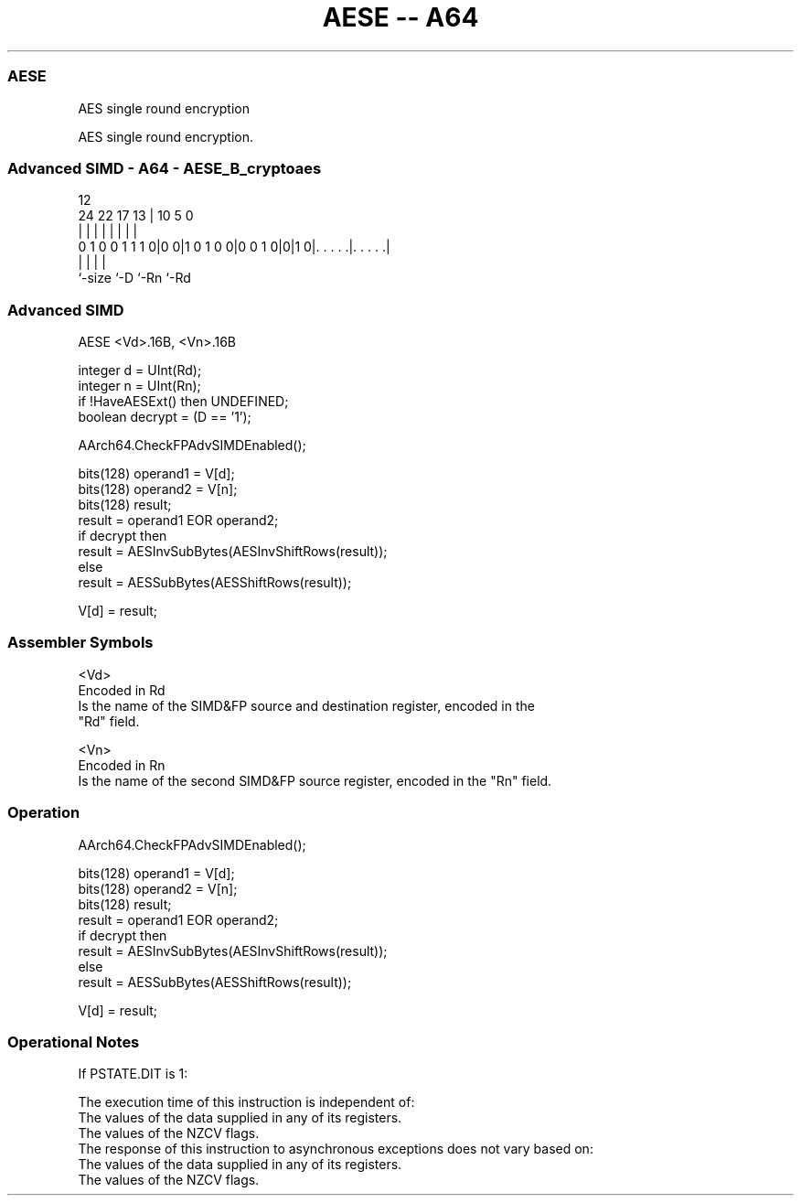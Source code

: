 .nh
.TH "AESE -- A64" "7" " "  "instruction" "advsimd"
.SS AESE
 AES single round encryption

 AES single round encryption.



.SS Advanced SIMD - A64 - AESE_B_cryptoaes
 
                                                                   
                                                                   
                                         12                        
                 24  22        17      13 |  10         5         0
                  |   |         |       | |   |         |         |
   0 1 0 0 1 1 1 0|0 0|1 0 1 0 0|0 0 1 0|0|1 0|. . . . .|. . . . .|
                  |                     |     |         |
                  `-size                `-D   `-Rn      `-Rd
  
  
 
.SS Advanced SIMD
 
 AESE  <Vd>.16B, <Vn>.16B
 
 integer d = UInt(Rd);
 integer n = UInt(Rn);
 if !HaveAESExt() then UNDEFINED;
 boolean decrypt = (D == '1');
 
 AArch64.CheckFPAdvSIMDEnabled();
 
 bits(128) operand1 = V[d];
 bits(128) operand2 = V[n];
 bits(128) result;
 result = operand1 EOR operand2;
 if decrypt then
     result = AESInvSubBytes(AESInvShiftRows(result));
 else
     result = AESSubBytes(AESShiftRows(result));
 
 V[d] = result;
 

.SS Assembler Symbols

 <Vd>
  Encoded in Rd
  Is the name of the SIMD&FP source and destination register, encoded in the
  "Rd" field.

 <Vn>
  Encoded in Rn
  Is the name of the second SIMD&FP source register, encoded in the "Rn" field.



.SS Operation

 AArch64.CheckFPAdvSIMDEnabled();
 
 bits(128) operand1 = V[d];
 bits(128) operand2 = V[n];
 bits(128) result;
 result = operand1 EOR operand2;
 if decrypt then
     result = AESInvSubBytes(AESInvShiftRows(result));
 else
     result = AESSubBytes(AESShiftRows(result));
 
 V[d] = result;


.SS Operational Notes

 
 If PSTATE.DIT is 1: 
 
 The execution time of this instruction is independent of: 
 The values of the data supplied in any of its registers.
 The values of the NZCV flags.
 The response of this instruction to asynchronous exceptions does not vary based on: 
 The values of the data supplied in any of its registers.
 The values of the NZCV flags.
